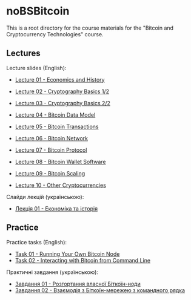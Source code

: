 * noBSBitcoin

This is a root directory for the course materials for the "Bitcoin and
Cryptocurrency Technologies" course.

** Lectures
Lecture slides (English):
  - [[file:lectures/01-economics-and-history/slides.pdf][Lecture 01 - Economics and History]]
    # [[file:lectures/01-economics-and-history/slides.tex][LaTeX source]]
  - [[file:lectures/02-cryptography-basics-1/slides.pdf][Lecture 02 - Cryptography Basics 1/2]]
    # [[file:lectures/02-cryptography-basics-1/slides.tex][LaTeX source]]
  - [[file:lectures/03-cryptography-basics-2/slides.pdf][Lecture 03 - Cryptography Basics 2/2]]
    # [[file:lectures/03-cryptography-basics-2/slides.tex][LaTeX source]]
  - [[file:lectures/04-bitcoin-data-model/slides.pdf][Lecture 04 - Bitcoin Data Model]]
    # [[file:lectures/04-bitcoin-data-model/slides.tex][LaTeX source]]
  - [[file:lectures/05-bitcoin-transactions/slides.pdf][Lecture 05 - Bitcoin Transactions]]
    # [[file:lectures/05-bitcoin-transactions/slides.tex][LaTeX source]]
  - [[file:lectures/06-bitcoin-network/slides.pdf][Lecture 06 - Bitcoin Network]]
    # [[file:lectures/06-bitcoin-network/slides.tex][LaTeX source]]
  - [[file:lectures/07-bitcoin-protocol/slides.pdf][Lecture 07 - Bitcoin Protocol]]
    # [[file:lectures/07-bitcoin-protocol/slides.tex][LaTeX source]]
  - [[file:lectures/08-bitcoin-wallet-software/slides.pdf][Lecture 08 - Bitcoin Wallet Software]]
    # [[file:lectures/08-bitcoin-wallet-software/slides.tex][LaTeX source]]
  - [[file:lectures/09-bitcoin-scaling/slides.pdf][Lecture 09 - Bitcoin Scaling]]
    # [[file:lectures/09-bitcoin-scaling/slides.tex][LaTeX source]]
  - [[file:lectures/10-other-cryptocurrencies/slides.pdf][Lecture 10 - Other Cryptocurrencies]]
    # [[file:lectures/10-other-cryptocurrencies/slides.tex][LaTeX source]]

Слайди лекцій (українською):
  - [[file:lectures/01-economics-and-history/slides-ukrainian.pdf][Лекція 01 - Економіка та історія]]
    # [[file:lectures/01-economics-and-history/slides-ukrainian.tex][LaTeX source]]


** Practice
Practice tasks (English):
  - [[file:practice/01-running-your-own-bitcoin-node/task.org][Task 01 - Running Your Own Bitcoin Node]]
  - [[file:practice/02-interacting-with-bitcoin-from-command-line/task.org][Task 02 - Interacting with Bitcoin from Command Line]]

Практичні завдання (українською):
  - [[file:practice/01-running-your-own-bitcoin-node/task-ukrainian.org][Завдання 01 - Розгортання власної Біткоїн-ноди]]
  - [[file:practice/02-interacting-with-bitcoin-from-command-line/task-ukrainian.org][Завдання 02 - Взаємодія з Біткоїн-мережею з командного рядка]]
